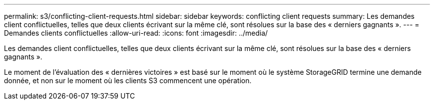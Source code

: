 ---
permalink: s3/conflicting-client-requests.html 
sidebar: sidebar 
keywords: conflicting client requests 
summary: Les demandes client conflictuelles, telles que deux clients écrivant sur la même clé, sont résolues sur la base des « derniers gagnants ». 
---
= Demandes clients conflictuelles
:allow-uri-read: 
:icons: font
:imagesdir: ../media/


[role="lead"]
Les demandes client conflictuelles, telles que deux clients écrivant sur la même clé, sont résolues sur la base des « derniers gagnants ».

Le moment de l'évaluation des « dernières victoires » est basé sur le moment où le système StorageGRID termine une demande donnée, et non sur le moment où les clients S3 commencent une opération.
